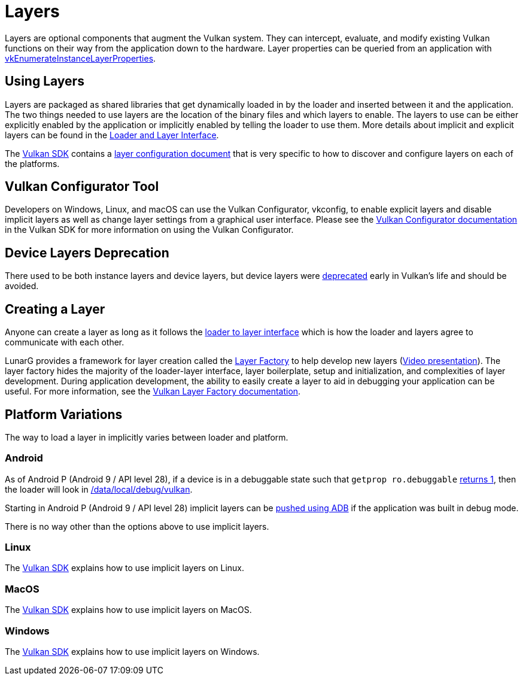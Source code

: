 // Copyright 2019-2021 The Khronos Group, Inc.
// SPDX-License-Identifier: CC-BY-4.0

= Layers

Layers are optional components that augment the Vulkan system. They can intercept, evaluate, and modify existing Vulkan functions on their way from the application down to the hardware. Layer properties can be queried from an application with link:https://www.khronos.org/registry/vulkan/specs/1.2/html/vkspec.html#vkEnumerateInstanceLayerProperties[vkEnumerateInstanceLayerProperties].

== Using Layers

Layers are packaged as shared libraries that get dynamically loaded in by the loader and inserted between it and the application. The two things needed to use layers are the location of the binary files and which layers to enable. The layers to use can be either explicitly enabled by the application or implicitly enabled by telling the loader to use them. More details about implicit and explicit layers can be found in the link:https://github.com/KhronosGroup/Vulkan-Loader/blob/master/loader/LoaderAndLayerInterface.adoc#implicit-vs-explicit-layers[Loader and Layer Interface].

The link:https://vulkan.lunarg.com/sdk/home[Vulkan SDK] contains a link:https://vulkan.lunarg.com/doc/sdk/latest/windows/layer_configuration.html[layer configuration document] that is very specific to how to discover and configure layers on each of the platforms.

== Vulkan Configurator Tool

Developers on Windows, Linux, and macOS can use the Vulkan Configurator, vkconfig, to enable explicit layers and disable implicit layers as well as change layer settings from a graphical user interface.
Please see the link:https://vulkan.lunarg.com/doc/sdk/latest/windows/vkconfig.html[Vulkan Configurator documentation] in the Vulkan SDK for more information on using the Vulkan Configurator.

== Device Layers Deprecation

There used to be both instance layers and device layers, but device layers were link:https://www.khronos.org/registry/vulkan/specs/1.2/html/vkspec.html#extendingvulkan-layers-devicelayerdeprecation[deprecated] early in Vulkan's life and should be avoided.

== Creating a Layer

Anyone can create a layer as long as it follows the link:https://github.com/KhronosGroup/Vulkan-Loader/blob/master/loader/LoaderAndLayerInterface.adoc#loader-and-layer-interface[loader to layer interface] which is how the loader and layers agree to communicate with each other.

LunarG provides a framework for layer creation called the link:https://github.com/LunarG/VulkanTools/tree/master/layer_factory[Layer Factory] to help develop new layers (link:https://www.youtube.com/watch?v=gVT7nyXz6M8&t=5m22s[Video presentation]).
The layer factory hides the majority of the loader-layer interface, layer boilerplate, setup and initialization, and complexities of layer development.
During application development, the ability to easily create a layer to aid in debugging your application can be useful.
For more information, see the link:https://github.com/LunarG/VulkanTools/blob/master/layer_factory/README.adoc[Vulkan Layer Factory documentation].

== Platform Variations

The way to load a layer in implicitly varies between loader and platform.

=== Android

As of Android P (Android 9 / API level 28), if a device is in a debuggable state such that `getprop ro.debuggable` link:http://androidxref.com/9.0.0_r3/xref/frameworks/native/vulkan/libvulkan/layers_extensions.cpp#454[returns 1], then the loader will look in link:http://androidxref.com/9.0.0_r3/xref/frameworks/native/vulkan/libvulkan/layers_extensions.cpp#67[/data/local/debug/vulkan].

Starting in Android P (Android 9 / API level 28) implicit layers can be link:https://developer.android.com/ndk/guides/graphics/validation-layer#vl-adb[pushed using ADB] if the application was built in debug mode.

There is no way other than the options above to use implicit layers.

=== Linux

The link:https://vulkan.lunarg.com/doc/sdk/latest/linux/layer_configuration.html[Vulkan SDK] explains how to use implicit layers on Linux.

=== MacOS

The link:https://vulkan.lunarg.com/doc/sdk/latest/mac/layer_configuration.html[Vulkan SDK] explains how to use implicit layers on MacOS.

=== Windows

The link:https://vulkan.lunarg.com/doc/sdk/latest/windows/layer_configuration.html[Vulkan SDK] explains how to use implicit layers on Windows.
